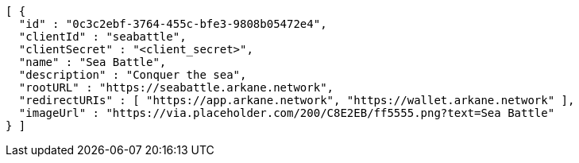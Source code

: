 [source,options="nowrap"]
----
[ {
  "id" : "0c3c2ebf-3764-455c-bfe3-9808b05472e4",
  "clientId" : "seabattle",
  "clientSecret" : "<client_secret>",
  "name" : "Sea Battle",
  "description" : "Conquer the sea",
  "rootURL" : "https://seabattle.arkane.network",
  "redirectURIs" : [ "https://app.arkane.network", "https://wallet.arkane.network" ],
  "imageUrl" : "https://via.placeholder.com/200/C8E2EB/ff5555.png?text=Sea Battle"
} ]
----